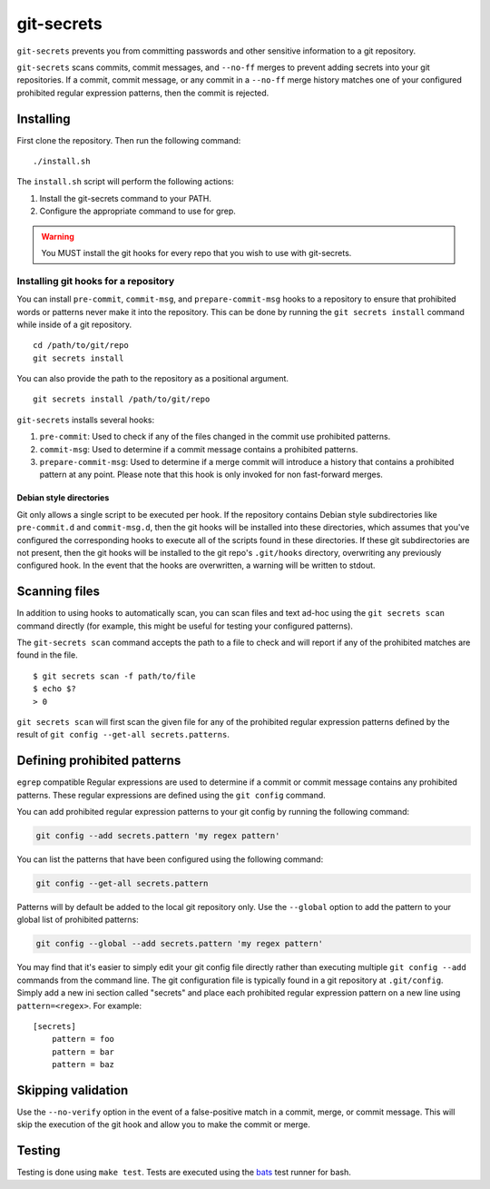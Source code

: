 ===========
git-secrets
===========

``git-secrets`` prevents you from committing passwords and other sensitive
information to a git repository.

``git-secrets`` scans commits, commit messages, and ``--no-ff`` merges to
prevent adding secrets into your git repositories. If a commit,
commit message, or any commit in a ``--no-ff`` merge history matches one of
your configured prohibited regular expression patterns, then the commit is
rejected.


Installing
----------

First clone the repository. Then run the following command::

    ./install.sh

The ``install.sh`` script will perform the following actions:

1. Install the git-secrets command to your PATH.
2. Configure the appropriate command to use for grep.

.. warning::

    You MUST install the git hooks for every repo that you wish to use with
    git-secrets.


Installing git hooks for a repository
~~~~~~~~~~~~~~~~~~~~~~~~~~~~~~~~~~~~~

You can install ``pre-commit``, ``commit-msg``, and ``prepare-commit-msg``
hooks to a repository to ensure that prohibited words or patterns never make it
into the repository. This can be done by running the ``git secrets install``
command while inside of a git repository.

::

    cd /path/to/git/repo
    git secrets install

You can also provide the path to the repository as a positional argument.

::

    git secrets install /path/to/git/repo

``git-secrets`` installs several hooks:

1. ``pre-commit``: Used to check if any of the files changed in the commit
   use prohibited patterns.
2. ``commit-msg``: Used to determine if a commit message contains a prohibited
   patterns.
3. ``prepare-commit-msg``: Used to determine if a merge commit will introduce
   a history that contains a prohibited pattern at any point. Please note that
   this hook is only invoked for non fast-forward merges.


Debian style directories
^^^^^^^^^^^^^^^^^^^^^^^^

Git only allows a single script to be executed per hook. If the repository
contains Debian style subdirectories like ``pre-commit.d`` and
``commit-msg.d``, then the git hooks will be installed into these directories,
which assumes that you've configured the corresponding hooks to execute all of
the scripts found in these directories. If these git subdirectories are not
present, then the git hooks will be installed to the git repo's ``.git/hooks``
directory, overwriting any previously configured hook. In the event that the
hooks are overwritten, a warning will be written to stdout.


Scanning files
--------------

In addition to using hooks to automatically scan, you can scan files and text
ad-hoc using the ``git secrets scan`` command directly (for example, this might
be useful for testing your configured patterns).

The ``git-secrets scan`` command accepts the path to a file to check and will
report if any of the prohibited matches are found in the file.

::

    $ git secrets scan -f path/to/file
    $ echo $?
    > 0

``git secrets scan`` will first scan the given file for any of the prohibited
regular expression patterns defined by the result of
``git config --get-all secrets.patterns``.


Defining prohibited patterns
----------------------------

``egrep`` compatible Regular expressions are used to determine if a commit or
commit message contains any prohibited patterns. These regular expressions are
defined using the ``git config`` command.

You can add prohibited regular expression patterns to your git config by
running the following command:

.. code-block:: bash

    git config --add secrets.pattern 'my regex pattern'

You can list the patterns that have been configured using the following
command:

.. code-block:: bash

    git config --get-all secrets.pattern

Patterns will by default be added to the local git repository only. Use the
``--global`` option to add the pattern to your global list of prohibited
patterns:

.. code-block:: bash

    git config --global --add secrets.pattern 'my regex pattern'

You may find that it's easier to simply edit your git config file directly
rather than executing multiple ``git config --add`` commands from the command
line. The git configuration file is typically found in a git repository at
``.git/config``. Simply add a new ini section called "secrets" and place each
prohibited regular expression pattern on a new line using
``pattern=<regex>``. For example::

    [secrets]
        pattern = foo
        pattern = bar
        pattern = baz


Skipping validation
-------------------

Use the ``--no-verify`` option in the event of a false-positive match in a
commit, merge, or commit message. This will skip the execution of the
git hook and allow you to make the commit or merge.


Testing
-------

Testing is done using ``make test``. Tests are executed using the
`bats <https://github.com/sstephenson/bats>`_ test runner for bash.
